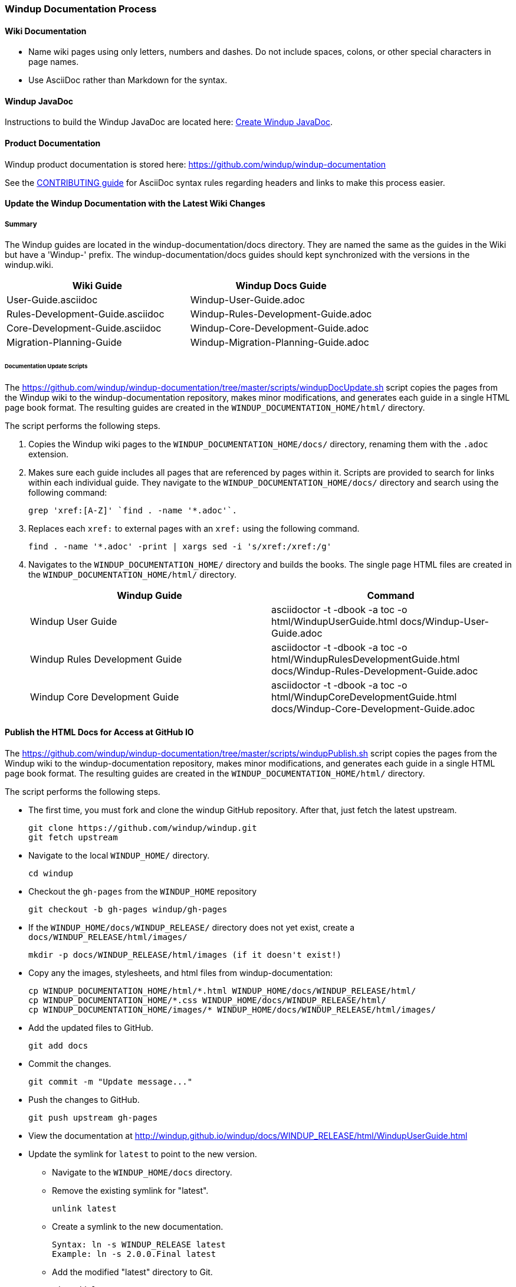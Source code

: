 [[Dev-Windup-Documentation-Process]]
=== Windup Documentation Process

==== Wiki Documentation

* Name wiki pages using only letters, numbers and dashes. Do not include spaces, colons, or other special characters in page names.
* Use AsciiDoc rather than Markdown for the syntax.

==== Windup JavaDoc

Instructions to build the Windup JavaDoc are located here: xref:Dev-Create-Windup-JavaDoc[Create Windup JavaDoc].

==== Product Documentation  

Windup product documentation is stored here: https://github.com/windup/windup-documentation

See the https://github.com/windup/windup-documentation/blob/master/CONTRIBUTING.adoc[CONTRIBUTING guide] for AsciiDoc syntax rules regarding headers and links to make this process easier.

==== Update the Windup Documentation with the Latest Wiki Changes

===== Summary

The Windup guides are located in the windup-documentation/docs directory. They are named the same as the guides in the Wiki but have a 'Windup-' prefix. The windup-documentation/docs guides should kept synchronized with the versions in the windup.wiki.

[cols="2*", options="header"] 
|===
|Wiki Guide
|Windup Docs Guide

|User-Guide.asciidoc
|Windup-User-Guide.adoc

|Rules-Development-Guide.asciidoc
|Windup-Rules-Development-Guide.adoc

|Core-Development-Guide.asciidoc
|Windup-Core-Development-Guide.adoc

|Migration-Planning-Guide
|Windup-Migration-Planning-Guide.adoc
|===

====== Documentation Update Scripts

The https://github.com/windup/windup-documentation/tree/master/scripts/windupDocUpdate.sh script copies the pages from the Windup wiki to the windup-documentation repository, makes minor modifications, and generates each guide in a single HTML page book format. The resulting guides are created in the `WINDUP_DOCUMENTATION_HOME/html/` directory.

The script performs the following steps.

. Copies the Windup wiki pages to the `WINDUP_DOCUMENTATION_HOME/docs/` directory, renaming them with the `.adoc` extension.

. Makes sure each guide includes all pages that are referenced by pages within it. Scripts are provided to search for links within each individual guide. They navigate to the `WINDUP_DOCUMENTATION_HOME/docs/` directory and search using the following command:

    grep 'xref:[A-Z]' `find . -name '*.adoc'`.

. Replaces each `xref:` to external pages with an `xref:` using the following command.

    find . -name '*.adoc' -print | xargs sed -i 's/xref:/xref:/g'

. Navigates to the `WINDUP_DOCUMENTATION_HOME/` directory and builds the books. The single page HTML files are created in the `WINDUP_DOCUMENTATION_HOME/html/` directory.

+
[cols="2*", options="header"] 
|===
|Windup Guide
|Command

|Windup User Guide
|asciidoctor -t -dbook -a toc -o html/WindupUserGuide.html docs/Windup-User-Guide.adoc

|Windup Rules Development Guide
|asciidoctor -t -dbook -a toc -o html/WindupRulesDevelopmentGuide.html docs/Windup-Rules-Development-Guide.adoc

|Windup Core Development Guide
|asciidoctor -t -dbook -a toc -o html/WindupCoreDevelopmentGuide.html docs/Windup-Core-Development-Guide.adoc
|===


==== Publish the HTML Docs for Access at GitHub IO

The https://github.com/windup/windup-documentation/tree/master/scripts/windupPublish.sh script copies the pages from the Windup wiki to the windup-documentation repository, makes minor modifications, and generates each guide in a single HTML page book format. The resulting guides are created in the `WINDUP_DOCUMENTATION_HOME/html/` directory.

The script performs the following steps.

* The first time, you must fork and clone the windup GitHub repository. After that, just fetch the latest upstream.
+
----
git clone https://github.com/windup/windup.git
git fetch upstream
----
    
* Navigate to the local `WINDUP_HOME/` directory.
+
----
cd windup
----
    
* Checkout the `gh-pages` from the `WINDUP_HOME` repository
+
----
git checkout -b gh-pages windup/gh-pages
----

* If the `WINDUP_HOME/docs/WINDUP_RELEASE/` directory does not yet exist, create a `docs/WINDUP_RELEASE/html/images/` 
+
----
mkdir -p docs/WINDUP_RELEASE/html/images (if it doesn't exist!)
----
    
* Copy any the images, stylesheets, and html files from windup-documentation:
+
----

cp WINDUP_DOCUMENTATION_HOME/html/*.html WINDUP_HOME/docs/WINDUP_RELEASE/html/
cp WINDUP_DOCUMENTATION_HOME/*.css WINDUP_HOME/docs/WINDUP_RELEASE/html/
cp WINDUP_DOCUMENTATION_HOME/images/* WINDUP_HOME/docs/WINDUP_RELEASE/html/images/

----
 
* Add the updated files to GitHub.
+
----
git add docs
----
    
* Commit the changes.
+
----
git commit -m "Update message..."
----

* Push the changes to GitHub.
+
----
git push upstream gh-pages
----

* View the documentation at http://windup.github.io/windup/docs/WINDUP_RELEASE/html/WindupUserGuide.html

* Update the symlink for `latest` to point to the new version.

** Navigate to the `WINDUP_HOME/docs` directory.

** Remove the existing symlink for "latest".

        unlink latest

** Create a symlink to the new documentation.

        Syntax: ln -s WINDUP_RELEASE latest
        Example: ln -s 2.0.0.Final latest

** Add the modified "latest" directory to Git.

        git add latest

** Commit the change.

        git commit -m 'Replace symlink for latest to point to 2.0.0.Final'

** Push the changes to your own git repository, verify and issue a pull.

        git push origin HEAD

** Push the changes upstream

        git push upstream gh-pages

** View the documentation at http://windup.github.io/windup/docs/latest/html/WindupUserGuide.html
